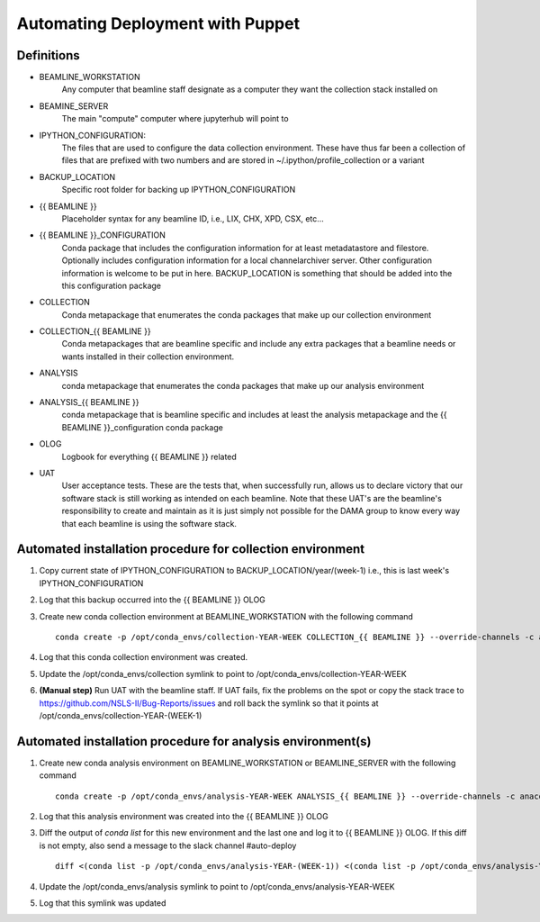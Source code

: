 Automating Deployment with Puppet
=================================
Definitions
-----------
* BEAMLINE_WORKSTATION
    Any computer that beamline staff designate as a computer they want the
    collection stack installed on
* BEAMINE_SERVER
    The main "compute" computer where jupyterhub will point to
* IPYTHON_CONFIGURATION:
    The files that are used to configure the data collection environment.
    These have thus far been a collection of files that are prefixed with
    two numbers and are stored in ~/.ipython/profile_collection or a variant
* BACKUP_LOCATION
    Specific root folder for backing up IPYTHON_CONFIGURATION
* {{ BEAMLINE }}
    Placeholder syntax for any beamline ID, i.e., LIX, CHX, XPD, CSX, etc...
* {{ BEAMLINE }}_CONFIGURATION
    Conda package that includes the configuration information for at least
    metadatastore and filestore.  Optionally includes configuration information
    for a local channelarchiver server.  Other configuration information is
    welcome to be put in here.  BACKUP_LOCATION is something that should be
    added into the this configuration package
* COLLECTION
    Conda metapackage that enumerates the conda packages that make up our
    collection environment
* COLLECTION_{{ BEAMLINE }}
    Conda metapackages that are beamline specific and include any extra
    packages that a beamline needs or wants installed in their collection
    environment.
* ANALYSIS
    conda metapackage that enumerates the conda packages that make up our
    analysis environment
* ANALYSIS_{{ BEAMLINE }}
    conda metapackage that is beamline specific and includes at least the
    analysis metapackage and the {{ BEAMLINE }}_configuration conda package
* OLOG
    Logbook for everything {{ BEAMLINE }} related
* UAT
    User acceptance tests. These are the tests that, when successfully run,
    allows us to declare victory that our software stack is still working as
    intended on each beamline.  Note that these UAT's are the beamline's
    responsibility to create and maintain as it is just simply not possible
    for the DAMA group to know every way that each beamline is using the
    software stack.

Automated installation procedure for collection environment
-----------------------------------------------------------
1. Copy current state of IPYTHON_CONFIGURATION to BACKUP_LOCATION/year/(week-1)
   i.e., this is last week's IPYTHON_CONFIGURATION

2. Log that this backup occurred into the {{ BEAMLINE }} OLOG

3. Create new conda collection environment at BEAMLINE_WORKSTATION with the
   following command ::

       conda create -p /opt/conda_envs/collection-YEAR-WEEK COLLECTION_{{ BEAMLINE }} --override-channels -c anaconda -c nsls2-tag

4. Log that this conda collection environment was created.

5. Update the /opt/conda_envs/collection symlink to point to /opt/conda_envs/collection-YEAR-WEEK

6. **(Manual step)** Run UAT with the beamline staff.  If UAT fails, fix the
   problems on the spot or copy the stack trace to https://github.com/NSLS-II/Bug-Reports/issues
   and roll back the symlink so that it points at /opt/conda_envs/collection-YEAR-(WEEK-1)

Automated installation procedure for analysis environment(s)
------------------------------------------------------------
1. Create new conda analysis environment on BEAMLINE_WORKSTATION or
   BEAMLINE_SERVER with the following command ::

       conda create -p /opt/conda_envs/analysis-YEAR-WEEK ANALYSIS_{{ BEAMLINE }} --override-channels -c anaconda -c nsls2-tag

2. Log that this analysis environment was created into the {{ BEAMLINE }} OLOG

3. Diff the output of `conda list` for this new environment and the last one
   and log it to {{ BEAMLINE }} OLOG. If this diff is not empty, also send a
   message to the slack channel #auto-deploy ::

       diff <(conda list -p /opt/conda_envs/analysis-YEAR-(WEEK-1)) <(conda list -p /opt/conda_envs/analysis-YEAR-(WEEK-1))

4. Update the /opt/conda_envs/analysis symlink to point to /opt/conda_envs/analysis-YEAR-WEEK

5. Log that this symlink was updated
